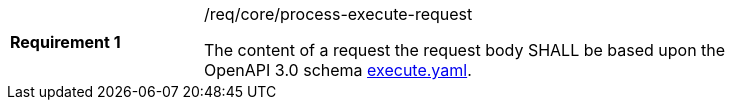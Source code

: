 [[req_core_process-execute-request]]
[width="90%",cols="2,6a"]
|===
|*Requirement {counter:req-id}* |/req/core/process-execute-request +

The content of a request the request body SHALL be based upon the OpenAPI
3.0 schema https://raw.githubusercontent.com/opengeospatial/ogcapi-processes/master/core/openapi/schemas/execute.yaml[execute.yaml].
|===
